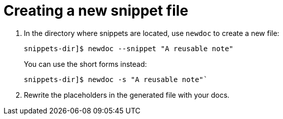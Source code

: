 :_newdoc-version: 2.18.2
:_template-generated: 2024-06-05
:_mod-docs-content-type: PROCEDURE

[id="creating-a-new-snippet-file_{context}"]
= Creating a new snippet file

// Write a short introductory paragraph that provides an overview of the module. The introduction should include what the module will help the user do and why it will be beneficial to the user. Include key words that relate to the module to maximize search engine optimization.

// .Procedure

. In the directory where snippets are located, use `newdoc` to create a new file:
+
----
snippets-dir]$ newdoc --snippet "A reusable note"
----
+
You can use the short forms instead:
+
----
snippets-dir]$ newdoc -s "A reusable note"`
----

. Rewrite the placeholders in the generated file with your docs.
